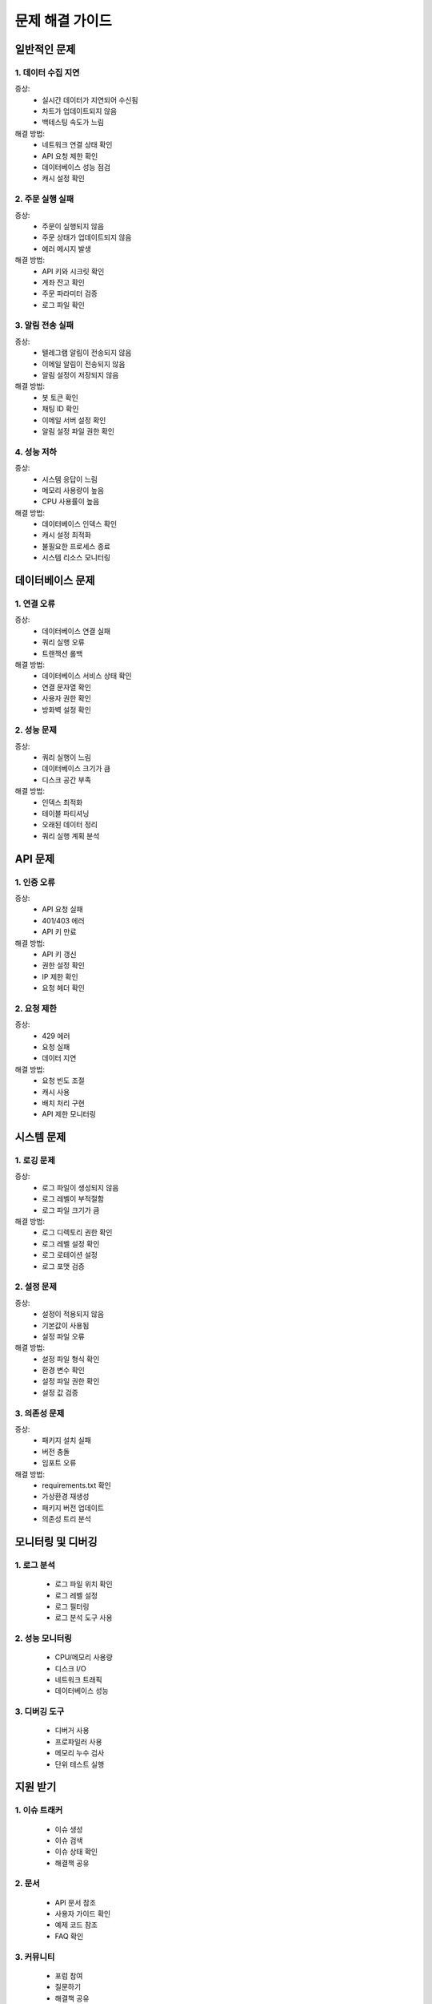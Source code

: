 문제 해결 가이드
=============

일반적인 문제
------------

1. 데이터 수집 지연
~~~~~~~~~~~~~~~~~~

증상:
    * 실시간 데이터가 지연되어 수신됨
    * 차트가 업데이트되지 않음
    * 백테스팅 속도가 느림

해결 방법:
    * 네트워크 연결 상태 확인
    * API 요청 제한 확인
    * 데이터베이스 성능 점검
    * 캐시 설정 확인

2. 주문 실행 실패
~~~~~~~~~~~~~~~

증상:
    * 주문이 실행되지 않음
    * 주문 상태가 업데이트되지 않음
    * 에러 메시지 발생

해결 방법:
    * API 키와 시크릿 확인
    * 계좌 잔고 확인
    * 주문 파라미터 검증
    * 로그 파일 확인

3. 알림 전송 실패
~~~~~~~~~~~~~~~

증상:
    * 텔레그램 알림이 전송되지 않음
    * 이메일 알림이 전송되지 않음
    * 알림 설정이 저장되지 않음

해결 방법:
    * 봇 토큰 확인
    * 채팅 ID 확인
    * 이메일 서버 설정 확인
    * 알림 설정 파일 권한 확인

4. 성능 저하
~~~~~~~~~~

증상:
    * 시스템 응답이 느림
    * 메모리 사용량이 높음
    * CPU 사용률이 높음

해결 방법:
    * 데이터베이스 인덱스 확인
    * 캐시 설정 최적화
    * 불필요한 프로세스 종료
    * 시스템 리소스 모니터링

데이터베이스 문제
---------------

1. 연결 오류
~~~~~~~~~~

증상:
    * 데이터베이스 연결 실패
    * 쿼리 실행 오류
    * 트랜잭션 롤백

해결 방법:
    * 데이터베이스 서비스 상태 확인
    * 연결 문자열 확인
    * 사용자 권한 확인
    * 방화벽 설정 확인

2. 성능 문제
~~~~~~~~~~

증상:
    * 쿼리 실행이 느림
    * 데이터베이스 크기가 큼
    * 디스크 공간 부족

해결 방법:
    * 인덱스 최적화
    * 테이블 파티셔닝
    * 오래된 데이터 정리
    * 쿼리 실행 계획 분석

API 문제
-------

1. 인증 오류
~~~~~~~~~~

증상:
    * API 요청 실패
    * 401/403 에러
    * API 키 만료

해결 방법:
    * API 키 갱신
    * 권한 설정 확인
    * IP 제한 확인
    * 요청 헤더 확인

2. 요청 제한
~~~~~~~~~~

증상:
    * 429 에러
    * 요청 실패
    * 데이터 지연

해결 방법:
    * 요청 빈도 조절
    * 캐시 사용
    * 배치 처리 구현
    * API 제한 모니터링

시스템 문제
---------

1. 로깅 문제
~~~~~~~~~~

증상:
    * 로그 파일이 생성되지 않음
    * 로그 레벨이 부적절함
    * 로그 파일 크기가 큼

해결 방법:
    * 로그 디렉토리 권한 확인
    * 로그 레벨 설정 확인
    * 로그 로테이션 설정
    * 로그 포맷 검증

2. 설정 문제
~~~~~~~~~~

증상:
    * 설정이 적용되지 않음
    * 기본값이 사용됨
    * 설정 파일 오류

해결 방법:
    * 설정 파일 형식 확인
    * 환경 변수 확인
    * 설정 파일 권한 확인
    * 설정 값 검증

3. 의존성 문제
~~~~~~~~~~~

증상:
    * 패키지 설치 실패
    * 버전 충돌
    * 임포트 오류

해결 방법:
    * requirements.txt 확인
    * 가상환경 재생성
    * 패키지 버전 업데이트
    * 의존성 트리 분석

모니터링 및 디버깅
---------------

1. 로그 분석
~~~~~~~~~~

    * 로그 파일 위치 확인
    * 로그 레벨 설정
    * 로그 필터링
    * 로그 분석 도구 사용

2. 성능 모니터링
~~~~~~~~~~~~

    * CPU/메모리 사용량
    * 디스크 I/O
    * 네트워크 트래픽
    * 데이터베이스 성능

3. 디버깅 도구
~~~~~~~~~~~

    * 디버거 사용
    * 프로파일러 사용
    * 메모리 누수 검사
    * 단위 테스트 실행

지원 받기
--------

1. 이슈 트래커
~~~~~~~~~~~

    * 이슈 생성
    * 이슈 검색
    * 이슈 상태 확인
    * 해결책 공유

2. 문서
~~~~~

    * API 문서 참조
    * 사용자 가이드 확인
    * 예제 코드 참조
    * FAQ 확인

3. 커뮤니티
~~~~~~~~

    * 포럼 참여
    * 질문하기
    * 해결책 공유
    * 피드백 제공

4. 개발자 연락
~~~~~~~~~~~

    * 이메일 연락
    * 슬랙 채널
    * 텔레그램 그룹
    * GitHub 이슈 